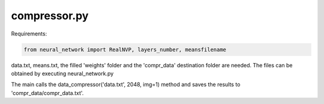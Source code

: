compressor.py
=====

Requirements:

.. code-block:: console

    from neural_network import RealNVP, layers_number, meansfilename

data.txt, means.txt, the filled 'weights' folder and the 'compr_data'
destination folder are needed. 
The files can be obtained by executing neural_network.py

The main calls the data_compressor('data.txt', 2048, img=1) method and saves
the results to 'compr_data/compr_data.txt'.

.. py:function:: data_compressor(fname, n_bins, img=0)

    Takes a fname txt file, containing an array of 20 elements numpy arrays (shape (,20)), and applies a lossy
    compression algorithm that equally divides the data in integer values ('bins') from the interval [0, n_bins)
    by converting them to a normal distribution first, then to a uniform distribution through a cumulative 
    distribution function and dividing the latter into n_bins equally long intervals.

    :param fname: name of the .txt source file
    :type fname: str
    :param n_bits: number of the bins wanted for the compression
    :type n_bits: int
    :param img: if it is 1, images of the distribution of the data at the various steps (before the compression, after converting to gaussians, after converting to uniform and after binning) are produced; defaults to 0 
    :type img: int
    :raise OSError: if file does not exist or is not in .txt format
    :return: the data contained in fname, compressed
    :rtype: numpy.array (,20)